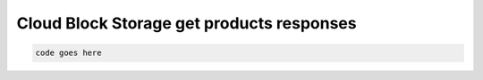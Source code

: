 .. _cloud-bs-get-products-responses:

==========================================
Cloud Block Storage get products responses
==========================================

.. code::

     code goes here
